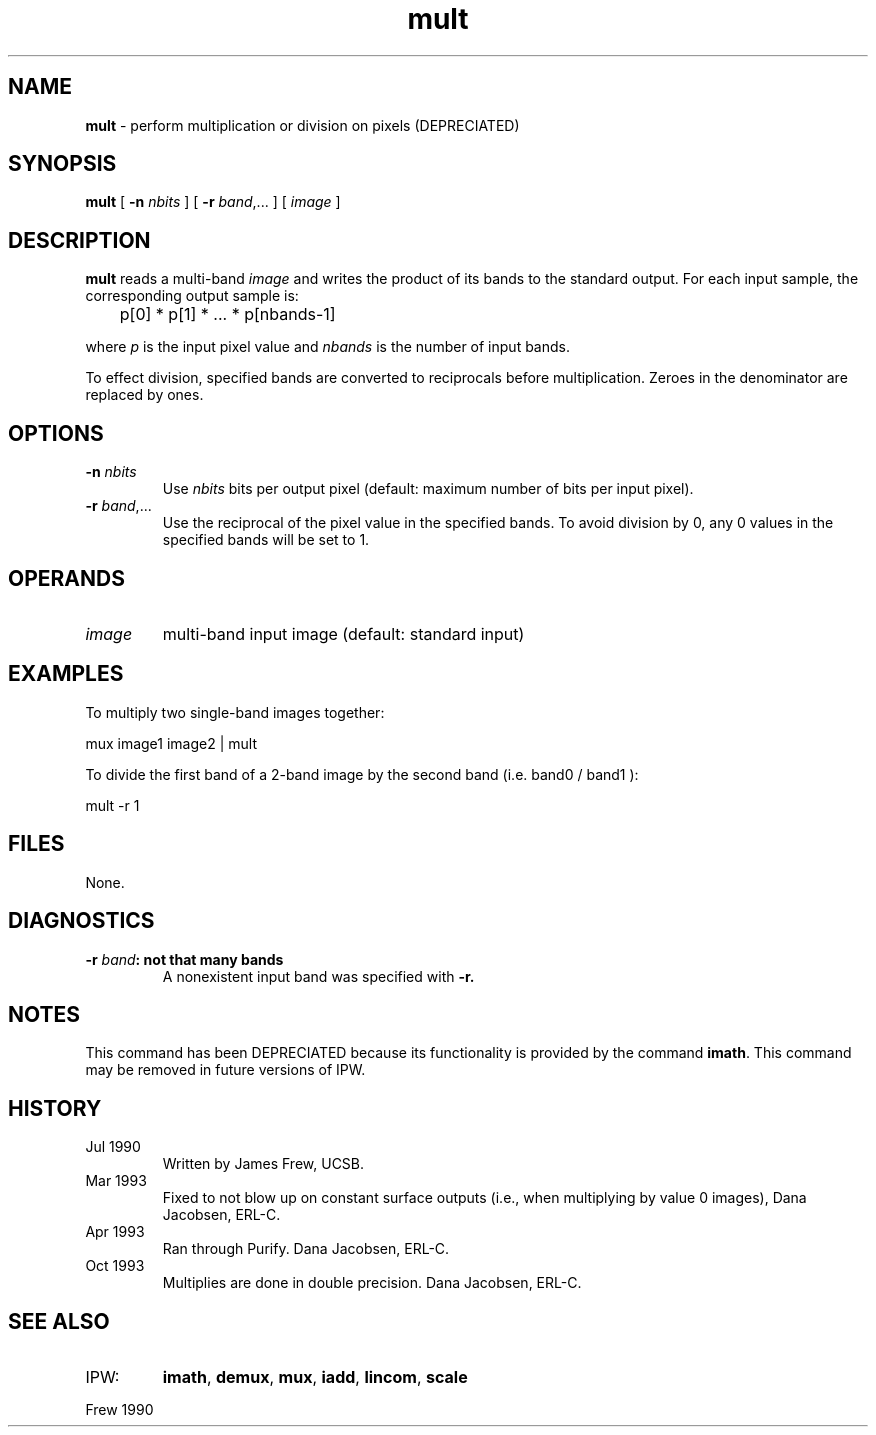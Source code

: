 .TH "mult" "1" "5 November 2015" "IPW v2" "IPW User Commands"
.SH NAME
.PP
\fBmult\fP - perform multiplication or division on pixels (DEPRECIATED)
.SH SYNOPSIS
.sp
.nf
.ft CR
\fBmult\fP [ \fB-n\fP \fInbits\fP ] [ \fB-r\fP \fIband\fP,... ] [ \fIimage\fP ]
.ft R
.fi
.SH DESCRIPTION
.PP
\fBmult\fP reads a multi-band \fIimage\fP and
writes the product of its bands to the standard output.  For
each input sample, the corresponding output sample is:
.sp
.nf
.ft CR
	p[0] * p[1] * ... * p[nbands-1]
.ft R
.fi

.PP
where \fIp\fP is the input pixel value and \fInbands\fP is the number
of input bands.
.PP
To effect division, specified bands are converted to reciprocals
before multiplication.  Zeroes in the denominator are replaced by
ones.
.SH OPTIONS
.TP
\fB-n\fP \fInbits\fP
Use \fInbits\fP bits per output pixel (default: maximum number
of bits per input pixel).
.sp
.TP
\fB-r\fP \fIband\fP,...
Use the reciprocal of the pixel value in the specified
bands.  To avoid division by 0, any 0 values in the
specified bands will be set to 1.
.SH OPERANDS
.TP
\fIimage\fP
multi-band input image (default: standard input)
.SH EXAMPLES
.PP
To multiply two single-band images together:
.sp
.nf
.ft CR
        mux image1 image2 | mult
.ft R
.fi

.PP
To divide the first band of a 2-band image by the second band
(i.e. band0 / band1 ):
.sp
.nf
.ft CR
        mult -r 1
.ft R
.fi
.SH FILES
.PP
None.
.SH DIAGNOSTICS
.TP
\fB-r \fIband\fP: not that many bands
A nonexistent input band was specified with \fB-r.
.SH NOTES
.PP
This command has been DEPRECIATED because its functionality
is provided by the command \fBimath\fP.
This command may be removed in future versions of IPW.
.SH HISTORY
.TP
Jul 1990
Written by James Frew, UCSB.
.sp
.TP
Mar 1993
Fixed to not blow up on constant surface outputs
(i.e., when multiplying by value 0 images),
Dana Jacobsen, ERL-C.
.sp
.TP
Apr 1993
Ran through Purify.  Dana Jacobsen, ERL-C.
.sp
.TP
Oct 1993
Multiplies are done in double precision.
Dana Jacobsen, ERL-C.
.SH SEE ALSO
.TP
IPW:
\fBimath\fP,
\fBdemux\fP,
\fBmux\fP,
\fBiadd\fP,
\fBlincom\fP,
\fBscale\fP
.PP
Frew 1990

